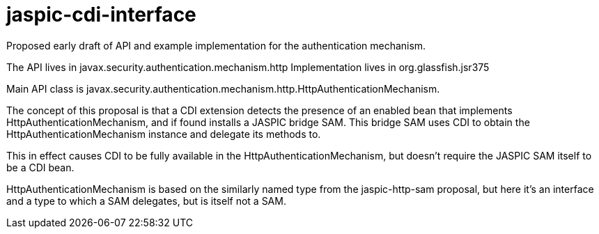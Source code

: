 # jaspic-cdi-interface

Proposed early draft of API and example implementation for the authentication mechanism. 

The API lives in javax.security.authentication.mechanism.http
Implementation lives in org.glassfish.jsr375

Main API class is javax.security.authentication.mechanism.http.HttpAuthenticationMechanism.

The concept of this proposal is that a CDI extension detects the presence of an enabled bean that implements HttpAuthenticationMechanism,
and if found installs a JASPIC bridge SAM. This bridge SAM uses CDI to obtain the HttpAuthenticationMechanism instance and delegate its methods
to.

This in effect causes CDI to be fully available in the HttpAuthenticationMechanism, but doesn't require the JASPIC SAM itself to
be a CDI bean.

HttpAuthenticationMechanism is based on the similarly named type from the jaspic-http-sam proposal, but here it's an interface and a type to which
a SAM delegates, but is itself not a SAM.
